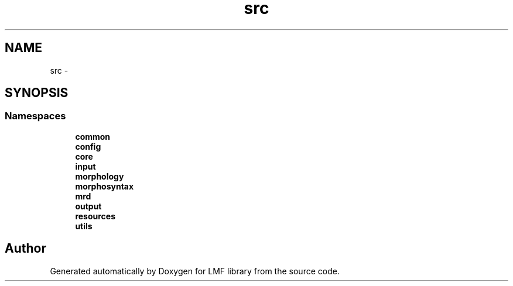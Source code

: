 .TH "src" 3 "Thu Sep 18 2014" "LMF library" \" -*- nroff -*-
.ad l
.nh
.SH NAME
src \- 
.SH SYNOPSIS
.br
.PP
.SS "Namespaces"

.in +1c
.ti -1c
.RI " \fBcommon\fP"
.br
.ti -1c
.RI " \fBconfig\fP"
.br
.ti -1c
.RI " \fBcore\fP"
.br
.ti -1c
.RI " \fBinput\fP"
.br
.ti -1c
.RI " \fBmorphology\fP"
.br
.ti -1c
.RI " \fBmorphosyntax\fP"
.br
.ti -1c
.RI " \fBmrd\fP"
.br
.ti -1c
.RI " \fBoutput\fP"
.br
.ti -1c
.RI " \fBresources\fP"
.br
.ti -1c
.RI " \fButils\fP"
.br
.in -1c
.SH "Author"
.PP 
Generated automatically by Doxygen for LMF library from the source code\&.
